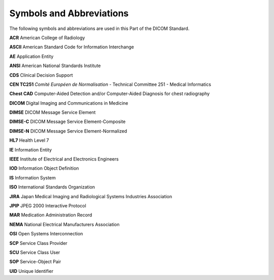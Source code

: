 .. _chapter_4:

Symbols and Abbreviations
=========================

The following symbols and abbreviations are used in this Part of the
DICOM Standard.

**ACR** American College of Radiology

**ASCII** American Standard Code for Information Interchange

**AE** Application Entity

**ANSI** American National Standards Institute

**CDS** Clinical Decision Support

**CEN TC251** *Comité Européen de Normalisation* - Technical Committee
251 - Medical Informatics

**Chest CAD** Computer-Aided Detection and/or Computer-Aided Diagnosis
for chest radiography

**DICOM** Digital Imaging and Communications in Medicine

**DIMSE** DICOM Message Service Element

**DIMSE-C** DICOM Message Service Element-Composite

**DIMSE-N** DICOM Message Service Element-Normalized

**HL7** Health Level 7

**IE** Information Entity

**IEEE** Institute of Electrical and Electronics Engineers

**IOD** Information Object Definition

**IS** Information System

**ISO** International Standards Organization

**JIRA** Japan Medical Imaging and Radiological Systems Industries
Association

**JPIP** JPEG 2000 Interactive Protocol

**MAR** Medication Administration Record

**NEMA** National Electrical Manufacturers Association

**OSI** Open Systems Interconnection

**SCP** Service Class Provider

**SCU** Service Class User

**SOP** Service-Object Pair

**UID** Unique Identifier

